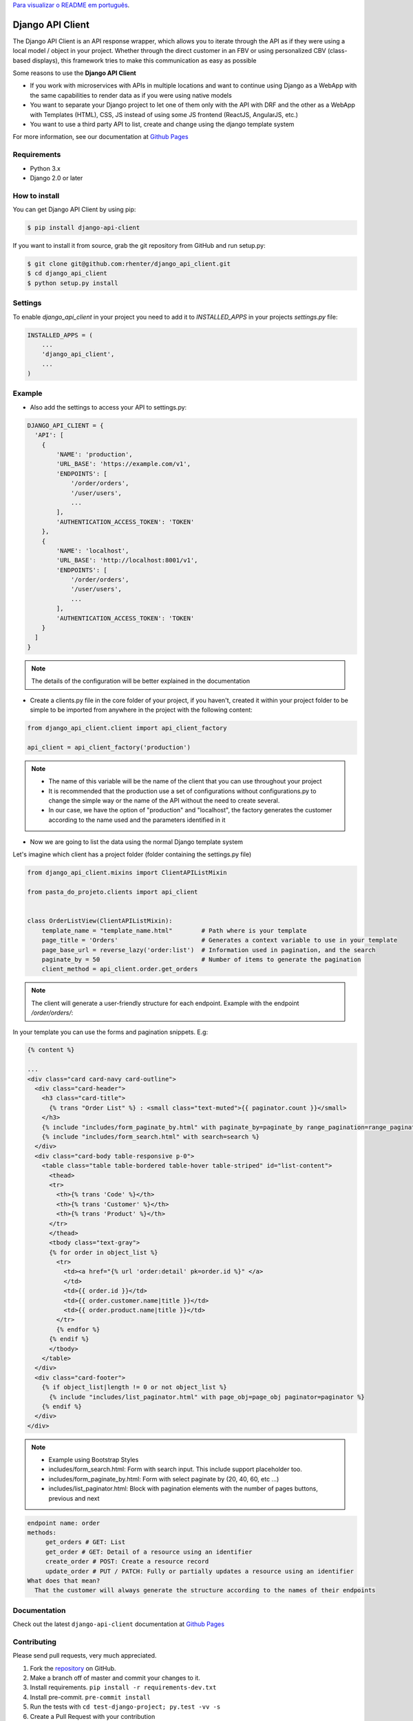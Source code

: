 `Para visualizar o README em português <https://github.com/rhenter/django-api-client/blob/master/README.pt.rst>`_.


=================
Django API Client
=================

|PyPI latest| |PyPI Version| |PyPI License|  |CicleCI Status| |Coverage| |Docs| |Open Source? Yes!|

The Django API Client is an API response wrapper, which allows you to iterate through the API as if they were using a local model / object in your project. Whether through the direct customer in an FBV or using personalized CBV (class-based displays), this framework tries to make this communication as easy as possible

Some reasons to use the **Django API Client**

* If you work with microservices with APIs in multiple locations and want to continue using Django as a WebApp with the same capabilities to render data as if you were using native models

* You want to separate your Django project to let one of them only with the API with DRF and the other as a WebApp with Templates (HTML), CSS, JS instead of using some JS frontend (ReactJS, AngularJS, etc.)

* You want to use a third party API to list, create and change using the django template system

For more information, see our documentation at `Github Pages <https://rhenter.github.io/django-api-client/>`_

Requirements
============

- Python 3.x
- Django 2.0 or later


How to install
==============

You can get Django API Client by using pip:

.. code:: shell

    $ pip install django-api-client


If you want to install it from source, grab the git repository from GitHub and run setup.py:

.. code:: shell

    $ git clone git@github.com:rhenter/django_api_client.git
    $ cd django_api_client
    $ python setup.py install


Settings
========

To enable `django_api_client` in your project you need to add it to `INSTALLED_APPS` in your projects
`settings.py` file:

.. code-block:: python

    INSTALLED_APPS = (
        ...
        'django_api_client',
        ...
    )


Example
=======

- Also add the settings to access your API to settings.py:

.. code-block:: python

    DJANGO_API_CLIENT = {
      'API': [
        {
            'NAME': 'production',
            'URL_BASE': 'https://example.com/v1',
            'ENDPOINTS': [
                '/order/orders',
                '/user/users',
                ...
            ],
            'AUTHENTICATION_ACCESS_TOKEN': 'TOKEN'
        },
        {
            'NAME': 'localhost',
            'URL_BASE': 'http://localhost:8001/v1',
            'ENDPOINTS': [
                '/order/orders',
                '/user/users',
                ...
            ],
            'AUTHENTICATION_ACCESS_TOKEN': 'TOKEN'
        }
      ]
    }


.. note::
  The details of the configuration will be better explained in the documentation

* Create a clients.py file in the core folder of your project, if you haven't, created it within your project folder to be simple to be imported from anywhere in the project with the following content:

.. code-block:: python

  from django_api_client.client import api_client_factory

  api_client = api_client_factory('production')


.. note::
   - The name of this variable will be the name of the client that you can use throughout your project
   - It is recommended that the production use a set of configurations without configurations.py to change the simple way or the name of the API without the need to create several.
   - In our case, we have the option of "production" and "localhost", the factory generates the customer according to the name used and the parameters identified in it


* Now we are going to list the data using the normal Django template system

Let's imagine which client has a project folder (folder containing the settings.py file)

.. code-block:: python

  from django_api_client.mixins import ClientAPIListMixin

  from pasta_do_projeto.clients import api_client


  class OrderListView(ClientAPIListMixin):
      template_name = "template_name.html"        # Path where is your template
      page_title = 'Orders'                       # Generates a context variable to use in your template
      page_base_url = reverse_lazy('order:list')  # Information used in pagination, and the search
      paginate_by = 50                            # Number of items to generate the pagination
      client_method = api_client.order.get_orders


.. note::
   The client will generate a user-friendly structure for each endpoint. Example with the endpoint */order/orders/*:


In your template you can use the forms and pagination snippets. E.g:


.. code-block:: jinja

    {% content %}

    ...
    <div class="card card-navy card-outline">
      <div class="card-header">
        <h3 class="card-title">
          {% trans "Order List" %} : <small class="text-muted">{{ paginator.count }}</small>
        </h3>
        {% include "includes/form_paginate_by.html" with paginate_by=paginate_by range_pagination=range_pagination %}
        {% include "includes/form_search.html" with search=search %}
      </div>
      <div class="card-body table-responsive p-0">
        <table class="table table-bordered table-hover table-striped" id="list-content">
          <thead>
          <tr>
            <th>{% trans 'Code' %}</th>
            <th>{% trans 'Customer' %}</th>
            <th>{% trans 'Product' %}</th>
          </tr>
          </thead>
          <tbody class="text-gray">
          {% for order in object_list %}
            <tr>
              <td><a href="{% url 'order:detail' pk=order.id %}" </a>
              </td>
              <td>{{ order.id }}</td>
              <td>{{ order.customer.name|title }}</td>
              <td>{{ order.product.name|title }}</td>
            </tr>
            {% endfor %}
          {% endif %}
          </tbody>
        </table>
      </div>
      <div class="card-footer">
        {% if object_list|length != 0 or not object_list %}
          {% include "includes/list_paginator.html" with page_obj=page_obj paginator=paginator %}
        {% endif %}
      </div>
    </div>


.. note::
  - Example using Bootstrap Styles
  - includes/form_search.html: Form with search input. This include support placeholder too.
  - includes/form_paginate_by.html: Form with select paginate by (20, 40, 60, etc ...)
  - includes/list_paginator.html: Block with pagination elements with the number of pages buttons, previous and next


.. code-block:: text

    endpoint name: order
    methods:
         get_orders # GET: List
         get_order # GET: Detail of a resource using an identifier
         create_order # POST: Create a resource record
         update_order # PUT / PATCH: Fully or partially updates a resource using an identifier
    What does that mean?
      That the customer will always generate the structure according to the names of their endpoints

Documentation
=============

Check out the latest ``django-api-client`` documentation at `Github Pages <https://rhenter.github.io/django-api-client/>`_


Contributing
============

Please send pull requests, very much appreciated.


1. Fork the `repository <https://github.com/rhenter/django_api_client>`_ on GitHub.
2. Make a branch off of master and commit your changes to it.
3. Install requirements. ``pip install -r requirements-dev.txt``
4. Install pre-commit. ``pre-commit install``
5. Run the tests with ``cd test-django-project; py.test -vv -s``
6. Create a Pull Request with your contribution


.. |Docs| image:: https://img.shields.io/static/v1?label=DOC&message=GitHub%20Pages&color=%3CCOLOR%3E
   :target: https://rhenter.github.io/django-api-client/
.. |PyPI Version| image:: https://img.shields.io/pypi/pyversions/django-api-client.svg?maxAge=60
   :target: https://pypi.python.org/pypi/django-api-client
.. |PyPI License| image:: https://img.shields.io/pypi/l/django-api-client.svg?maxAge=120
   :target: https://github.com/rhenter/django-api-client/blob/master/LICENSE
.. |PyPI latest| image:: https://img.shields.io/pypi/v/django-api-client.svg?maxAge=120
   :target: https://pypi.python.org/pypi/django-api-client
.. |CicleCI Status| image:: https://circleci.com/gh/rhenter/django-api-client.svg?style=svg
   :target: https://circleci.com/gh/rhenter/django-api-client
.. |Coverage| image:: https://codecov.io/gh/rhenter/django-api-client/branch/master/graph/badge.svg
   :target: https://codecov.io/gh/rhenter/django-api-client
.. |Open Source? Yes!| image:: https://badgen.net/badge/Open%20Source%20%3F/Yes%21/blue?icon=github
   :target: https://github.com/rhenter/django-api-client
